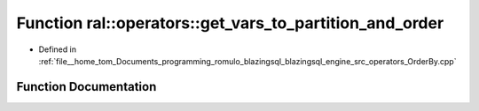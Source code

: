 .. _exhale_function_OrderBy_8cpp_1ac32ba19f595aae49817227b33eadcc3c:

Function ral::operators::get_vars_to_partition_and_order
========================================================

- Defined in :ref:`file__home_tom_Documents_programming_romulo_blazingsql_blazingsql_engine_src_operators_OrderBy.cpp`


Function Documentation
----------------------


.. doxygenfunction:: ral::operators::get_vars_to_partition_and_order(const std::string&)
